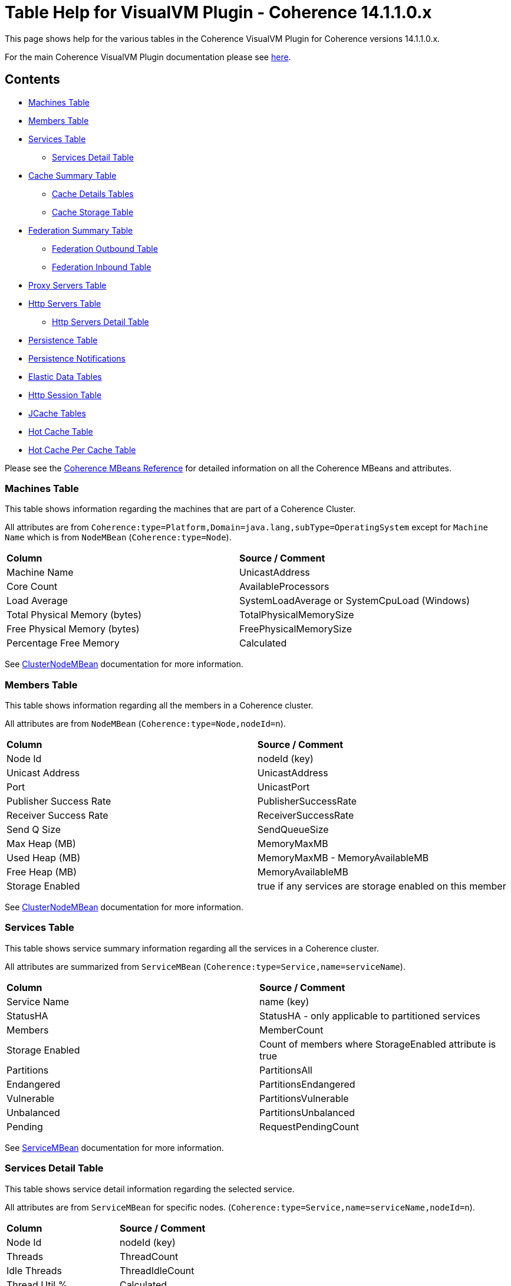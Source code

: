 ///////////////////////////////////////////////////////////////////////////////
Copyright (c) 2020, 2022 Oracle and/or its affiliates. All rights reserved.
DO NOT ALTER OR REMOVE COPYRIGHT NOTICES OR THIS FILE HEADER.

This code is free software; you can redistribute it and/or modify it
under the terms of the GNU General Public License version 2 only, as
published by the Free Software Foundation.  Oracle designates this
particular file as subject to the "Classpath" exception as provided
by Oracle in the LICENSE file that accompanied this code.

This code is distributed in the hope that it will be useful, but WITHOUT
ANY WARRANTY; without even the implied warranty of MERCHANTABILITY or
FITNESS FOR A PARTICULAR PURPOSE.  See the GNU General Public License
version 2 for more details (a copy is included in the LICENSE file that
accompanied this code).

You should have received a copy of the GNU General Public License version
2 along with this work; if not, write to the Free Software Foundation,
Inc., 51 Franklin St, Fifth Floor, Boston, MA 02110-1301 USA.

Please contact Oracle, 500 Oracle Parkway, Redwood Shores, CA 94065 USA
or visit www.oracle.com if you need additional information or have any
questions.
///////////////////////////////////////////////////////////////////////////////
= Table Help for VisualVM Plugin - Coherence 14.1.1.0.x

This page shows help for the various tables in the Coherence VisualVM Plugin for Coherence versions 14.1.1.0.x.

For the main Coherence VisualVM Plugin documentation please see https://github.com/oracle/coherence-visualvm/[here].

== Contents

* <<MachineTableModel, Machines Table>>
* <<MemberTableModel, Members Table>>
* <<ServiceTableModel, Services Table>>
** <<ServiceMemberTableModel, Services Detail Table>>
* <<CacheTableModel, Cache Summary Table>>
** <<CacheDetailTableModel, Cache Details Tables>>
** <<CacheStorageManagerTableModel, Cache Storage Table>>
* <<FederationTableModel, Federation Summary Table>>
** <<FederationOutboundTableModel, Federation Outbound Table>>
** <<FederationInboundTableModel, Federation Inbound Table>>
* <<ProxyTableModel, Proxy Servers Table>>
* <<HttpProxyTableModel, Http Servers Table>>
** <<HttpProxyMemberTableModel, Http Servers Detail Table>>
* <<PersistenceTableModel, Persistence Table>>
* <<PersistenceNotificationsTableModel, Persistence Notifications>>
* <<ElasticData, Elastic Data Tables>>
* <<HttpSessionTableModel, Http Session Table>>
* <<JCacheConfigurationTableModel, JCache Tables>>
* <<HotCacheTableModel, Hot Cache Table>>
* <<HotCachePerCacheTableModel, Hot Cache Per Cache Table>>

Please see the https://www.oracle.com/pls/topic/lookup?ctx=en/middleware/standalone/coherence/14.1.1.0&id=COHMG5442[Coherence MBeans Reference] for detailed information on all the Coherence MBeans and attributes.

[#MachineTableModel]
=== Machines Table

This table shows information regarding the machines that are part of a Coherence Cluster.

All attributes are from `Coherence:type=Platform,Domain=java.lang,subType=OperatingSystem` except for `Machine Name` which is from `NodeMBean` (`Coherence:type=Node`).

!===
|**Column** | **Source / Comment**
|Machine Name| UnicastAddress
|Core Count | AvailableProcessors
|Load Average | SystemLoadAverage or SystemCpuLoad (Windows)
|Total Physical Memory (bytes) | TotalPhysicalMemorySize
|Free Physical Memory (bytes) | FreePhysicalMemorySize
|Percentage Free Memory | Calculated
!===

See https://docs.oracle.com/en/middleware/standalone/coherence/14.1.1.0/manage/oracle-coherence-mbeans-reference.html#GUID-0AB8710B-2A1D-432D-AFBF-8E73B8230D51[ClusterNodeMBean] documentation for more information.

[#MemberTableModel]
=== Members Table

This table shows information regarding all the members in a Coherence cluster.

All attributes are from `NodeMBean` (`Coherence:type=Node,nodeId=n`).

!===
|**Column** | **Source / Comment**
|Node Id| nodeId (key)
|Unicast Address | UnicastAddress
|Port | UnicastPort
|Publisher Success Rate | PublisherSuccessRate
|Receiver Success Rate | ReceiverSuccessRate
|Send Q Size | SendQueueSize
|Max Heap (MB) | MemoryMaxMB
|Used Heap (MB) | MemoryMaxMB - MemoryAvailableMB
|Free Heap (MB) | MemoryAvailableMB
|Storage Enabled | true if any services are storage enabled on this member
!===

See https://docs.oracle.com/en/middleware/standalone/coherence/14.1.1.0/manage/oracle-coherence-mbeans-reference.html#GUID-0AB8710B-2A1D-432D-AFBF-8E73B8230D51[ClusterNodeMBean] documentation for more information.

[#ServiceTableModel]
=== Services Table

This table shows service summary information regarding all the services in a Coherence cluster.

All attributes are summarized from `ServiceMBean` (`Coherence:type=Service,name=serviceName`).

!===
|**Column** | **Source / Comment**
|Service Name| name (key)
|StatusHA | StatusHA - only applicable to partitioned services
|Members | MemberCount
|Storage Enabled | Count of members where StorageEnabled attribute is true
|Partitions | PartitionsAll
|Endangered | PartitionsEndangered
|Vulnerable | PartitionsVulnerable
|Unbalanced | PartitionsUnbalanced
|Pending | RequestPendingCount
!===

See https://docs.oracle.com/en/middleware/standalone/coherence/14.1.1.0/manage/oracle-coherence-mbeans-reference.html#GUID-0C5A3074-50D1-4B15-A4C2-E014E5F4827B[ServiceMBean] documentation for more information.

[#ServiceMemberTableModel]
=== Services Detail Table

This table shows service detail information regarding the selected service.

All attributes are from `ServiceMBean` for specific nodes. (`Coherence:type=Service,name=serviceName,nodeId=n`).

!===
|**Column** | **Source / Comment**
|Node Id| nodeId (key)
|Threads | ThreadCount
|Idle Threads | ThreadIdleCount
|Thread Util % | Calculated
|Task Average (ms) | TaskAverageDuration
|Task Backlog | TaskBacklog
|Request Avge (ms) | RequestAverageDuration
!===

See https://docs.oracle.com/en/middleware/standalone/coherence/14.1.1.0/manage/oracle-coherence-mbeans-reference.html#GUID-0C5A3074-50D1-4B15-A4C2-E014E5F4827B[ServiceMBean] documentation for more information.

[#CacheTableModel]
=== Cache Summary Table

This table shows cache summary for all caches in a Coherence cluster.

All attributes are summarized from `CacheMBean` (`Coherence:type=CacheMBean,tier=back`).

!===
|**Column** | **Source / Comment**
|Service / Cache Name| service (key) + name (key)
|Size | Size summed by service / cache
|Memory (bytes) | Unit * UnitFactor summed by service / cache
|Memory (MB) | Above value via MB
|Avge Object Size (bytes) | Calculated Memory (bytes) / Size
|Unit Calculator | If MemoryUnits is true then BINARY otherwise FIXED
!===

See https://docs.oracle.com/en/middleware/standalone/coherence/14.1.1.0/manage/oracle-coherence-mbeans-reference.html[CacheMBean] documentation for more information.

[#CacheDetailTableModel]
=== Cache Details Table

==== Cache Size and Access Details Table
This table shows cache details regarding the selected cache.

All attributes are from `CacheMBean` (`Coherence:type=CacheMBean,tier=back`).

!===
|**Column** | **Source / Comment**
|Node Id| nodeId (key)
|Size | Size
|Memory (bytes) | Unit * UnitFactor 
|Total Gets | TotalGets
|Total Puts | TotalPuts
|Cache Hits | CacheHits
|Cache Misses | CacheMisses
|Hit Probability| HitProbability
!===

See https://docs.oracle.com/en/middleware/standalone/coherence/14.1.1.0/manage/oracle-coherence-mbeans-reference.html[CacheMBean] documentation for more information.

==== Front Cache Size and Access Details Table
This table shows cache front details regarding the selected cache.

All attributes are from `CacheMBean` (`Coherence:type=CacheMBean,tier=front`) and are the same as the above table.

[#CacheStorageManagerTableModel]
=== Cache Storage Details

This table shows cache storage regarding the selected cache.

All attributes are from `StorageManager` (`Coherence:type=StorageManager,service=serviceName,cache=cacheName`).

!===
|**Column** | **Source / Comment**
|Node Id| nodeId (key)
|Locks Granted | LocksGranted
|Locks Pending | LocksPending
|Listener Registrations | ListenerRegistrations
|Max Query (ms) | MaxQueryDurationMillis
|Max Query Description | MaxQueryDescription
|Non Opt Query Avge | NonOptimizedQueryAverageMillis
|Optimized Query Avge | OptimizedQueryAverageMillis
|Index Total Units (bytes) | IndexTotalUnits (not available in all Coherence versions)
|Index Total Millis (ms) | IndexingTotalMillis (not available in all Coherence versions)
!===

See https://docs.oracle.com/en/middleware/standalone/coherence/14.1.1.0/manage/oracle-coherence-mbeans-reference.html#GUID-8F929EB2-2101-4F1C-A7E6-ACB80C67F0F6[StorageManagerMBean] documentation for more information.

[#FederationTableModel]
=== Federation Summary Table

This table shows federation summary details in a Coherence cluster.

All attributes are summarised from `DestinationMBean` and `OriginMBean` (Coherence:type=Federation,subType=Destination` and `Coherence:type=Federation,subType=Origin`).

!===
|**Column** | **Source / Comment**
|Service Name | service (key)
|Participant Name | name (key)
|Status | State
|Current Bytes Sent /sec | BytesSentSecs summed by service / participant from DestinationMBean
|Current Msgs Sent /sec | MsgsSentSecs summed by service / participant from DestinationMBean
|Current Bytes Rec /sec | BytesRecSecs summed by service / participant from DestinationMBean
|Current Msgs Rec /sec | MsgsRecSecs summed by service / participant from DestinationMBean
!===

See https://docs.oracle.com/en/middleware/standalone/coherence/14.1.1.0/manage/oracle-coherence-mbeans-reference.html#GUID-858AA9C4-A756-4E64-8ACC-61AAE94C9387[OriginMBean] and
https://docs.oracle.com/en/middleware/standalone/coherence/14.1.1.0/manage/oracle-coherence-mbeans-reference.html#GUID-E936E914-6967-4E44-B8B6-FEBDF10CBE67[DestinationMBean] documentation for more information.

[#FederationOutboundTableModel]
=== Federation Outbound Table

This table shows federation outbound details for the selected service.

All attributes are from `DestinationMBean` (Coherence:type=Federation,subType=Destination`).

!===
|**Column** | **Source / Comment**
|Node Id | nodeId (key)
|State | State
|Current Throughput (Mbps) | CurrentBandwidth
|Total Bytes Sent | TotalBytesSent
|Total Entries Sent | TotalEntriesSent
|Total Records Sent | TotalRecordsSent
|Total Msgs Sent | TotalMsgSent
|Total Msgs Unacked | TotalMsgUnacked
!===

See https://docs.oracle.com/en/middleware/standalone/coherence/14.1.1.0/manage/oracle-coherence-mbeans-reference.html#GUID-E936E914-6967-4E44-B8B6-FEBDF10CBE67[DestinationMBean] documentation for more information.

[#FederationInboundTableModel]
=== Federation Inbound Table

This table shows federation inbound details for the selected service.

All attributes are from `OriginMBean` (Coherence:type=Federation,subType=Origin`).

!===
|**Column** | **Source / Comment**
|Node Id | nodeId (key)
|State | State
|Current Throughput (Mbps) | CurrentBandwidth
|Total Bytes Received | TotalBytesRec
|Total Records Received | TotalRecordsRec
|Total Entries Received | TotalEntriesRec
|Total Msgs Received | TotalMsgRec
|Total Msgs Unacked | TotalMsgUnacked
!===

See https://docs.oracle.com/en/middleware/standalone/coherence/14.1.1.0/manage/oracle-coherence-mbeans-reference.html#GUID-858AA9C4-A756-4E64-8ACC-61AAE94C9387[OriginMBean] documentation for more information.

[#ProxyTableModel]
=== Proxy Servers Table

This table shows summary for proxy servers in a Coherence cluster.

All attributes are summarised from `ConnectionManagerMBean` where `Procotol=tcp` and `ConnectionMBean` (`Coherence:type=ConnectionManager` and  `Coherence:type=Connection`).

!===
|**Column** | **Source / Comment**
|IP Address/Port | HostIP
|Service Name | name (key)
|Node Id | ndoeId (key)
|Connection Count | ConnectionCount
|Outgoing Msg Backlog | OutgoingMessageBacklog
|Total Bytes Rcv | TotalBytesReceived
|Total Bytes Sent | TotalBytesSent
|Total Msgs Rcv | TotalMessagesReceived
|Total Msgs Sent | TotalMessagesSent
!===

See https://docs.oracle.com/en/middleware/standalone/coherence/14.1.1.0/manage/oracle-coherence-mbeans-reference.html#GUID-022FB1A1-F377-405A-A424-2CB1781330C1[ConnectionManagerMBean]
or https://docs.oracle.com/en/middleware/standalone/coherence/14.1.1.0/manage/oracle-coherence-mbeans-reference.html#GUID-F247B2A6-85A6-4F87-AD69-C0E184EF25D5[ConnectionMBean] documentation for more information.

[#HttpProxyTableModel]
=== Http Servers Table

This table shows summary for Http servers running in the Coherence cluster.

All attributes are summarised from `ConnectionManagerMBean` where `Procotol=http` (`Coherence:type=ConnectionManager`).

!===
|**Column** | **Source / Comment**
|Service Name | name (key)
|Http Server Type | HttpServerType
|Members | Sum of members running this service
|Total Requests | Sum of TotalRequestCount for all members running this service
|Total Errors | Sum of TotalErrorCount for all members running this service
|Avge Req / Sec | Average of RequestsPerSecond for all members running this service
|Avge Request Time (ms) | Average of AverageRequestTime for all members running this service
!===

See https://docs.oracle.com/en/middleware/standalone/coherence/14.1.1.0/manage/oracle-coherence-mbeans-reference.html#GUID-022FB1A1-F377-405A-A424-2CB1781330C1[ConnectionManagerMBean] documentation for more information.

[#HttpProxyMemberTableModel]
=== Http Servers Detail Table

This table shows Http server details for the selected Http server.

All attributes are from `ConnectionManagerMBean` where `Procotol=http` (`Coherence:type=ConnectionManager`).

!===
|**Column** | **Source / Comment**
|Node Id | nodeId (key)
|IP Address/Port | HostIP
|Avge Request Time (ms) | AverageRequestTime
|Avge Req / Sec |  RequestsPerSecond
|Total Requests | TotalRequestCount
|Total Errors | TotalErrorCount
!===

See https://docs.oracle.com/en/middleware/standalone/coherence/14.1.1.0/manage/oracle-coherence-mbeans-reference.html#GUID-022FB1A1-F377-405A-A424-2CB1781330C1[ConnectionManagerMBean] documentation for more information.

[#PersistenceTableModel]
=== Persistence Table

This table shows Persistence summary for the Coherence cluster.

All attributes are summarized from `ServiceMBean` (`Coherence:type=Service,name=serviceName`) except for
`Snapshot Count` and `Status` which are from `PersistenceMBean` (`Coherence:type=Persistence)`.

!===
|**Column** | **Source / Comment**
|Service / Cache Name| service (key) + name (key)
|Mode | PersistenceMode
|Active Space Used on disk (bytes) | Sum of PersistenceActiveSpaceUsed for all members of the service
|Active Space Used on disk (MB) | Above value in MB
|Backup Space Used on disk (MB) | Sum of PersistenceBackupSpaceUsed for all members of the service
|Average Additional Latency (ms) | Average of PersistenceLatencyAverage for all members of the service
|Maximum Additional Latency (ms) | Max of PersistenceLatencyAverage for all members of the services
|Snapshot Count | Snapshots array length
|Status | OperationStatus
!===

See https://docs.oracle.com/en/middleware/standalone/coherence/14.1.1.0/manage/oracle-coherence-mbeans-reference.html#GUID-0C5A3074-50D1-4B15-A4C2-E014E5F4827BServiceMBean] or
https://docs.oracle.com/en/middleware/standalone/coherence/14.1.1.0/manage/oracle-coherence-mbeans-reference.html#GUID-5B207607-9C4E-4F44-AE00-AC869369AF5A[PersistenceManagerMBean] documentation for more information.

[#ElasticData]
=== Elastic Data Tables

These tables show Elastic data summary for the Coherence cluster for either RAM or Flash Journal.

All attributes are from `RamJournalRM` or `FlashJournalRM` (`Coherence:type=Journal,name=FlashJournalRM` or `Coherence:type=Journal,name=RamJournalRM`).

!===
|**Column** | **Source / Comment**
|Node Id | nodeId (key)
|Journal Files | FileCount + "/" +  MaxJournalFilesNumber
|Total Data Size | TotalDataSize
|Committed | FileCount * MaxFileSize
|Compactions | ExhaustiveCompactionCount
|Current Collector Load Factor| CurrentCollectorLoadFactor
|Max File Size| MaxFileSize
!===

See https://docs.oracle.com/en/middleware/standalone/coherence/14.1.1.0/manage/oracle-coherence-mbeans-reference.html#GUID-9237DE7B-7819-4A50-8814-B66B389F5761[FlashJournalRM] or
https://docs.oracle.com/en/middleware/standalone/coherence/14.1.1.0/manage/oracle-coherence-mbeans-reference.html#GUID-132FD1B7-973B-43C8-8D48-709450ECF13B[RamJournalRM] documentation for more information.

[#HttpSessionTableModel]
=== Http Session Table

This table shows summarised data from Coherence*Web Http sessions for the Coherence cluster.

All attributes are summarised from `Coherence:type=HttpSessionManager` or `Coherence:type=WebLogicHttpSessionManager`.

!===
|**Column** | **Source / Comment**
|Application Id | appId (key)
|Platform | Either "WebLogic" or "Other"
|Session Timeout | SessionTimeout
|Session Cache | SessionCacheName
|Overflow Cache | OverflowCacheName
|Avge Session Size | SessionAverageSize
|Total Reaped Sessions | ReapedSessions
|Avge Reaped Sessions | AverageReapedSessions
|Avge Reap Duration | AverageReapDuration
|Last Reap Duration Max | LastReapDuration
|Session Updates | SessionUpdates
!===

[#JCacheConfigurationTableModel]
=== JCache Tables

These tables show summarised "Management" and "Statistics" MBean information regarding the configured JCache caches for a Coherence cluster.

==== JCache Config Table

All attributes are from `javax.cache:type=CacheConfiguration`.

!===
|**Column** | **Source / Comment**
|Configuration / Cache | CacheManager (key) + "/ " + Cache (key)
|Key Type | KeyType
|Value Type | ValueType
|Statistics Enabled | StatisticsEnabled
|Read Through | ReadThrough
|Write Through | WriteThrough
|Store By Value | StoreByValue
!===

==== JCache Statistics Table

!===
|**Column** | **Source / Comment**
|Configuration / Cache | CacheManager (key) + "/ " + Cache (key)
|Total Puts | CachePuts
|Total Gets | TotalGets
|Total Removals | CacheRemovals
|Cache Hits | CacheHits
|Cache Misses | CacheMisses
|Total Evictions | CacheEvictions
|Average Get Time | AverageGetTime
|Average Put Time | AveragePutTime
|Average Remove Time | AverageRemoveTime
|Cache Hit % | CacheHitPercentage
|Cache Miss % | CacheMissPercentage
!===

[#HotCacheTableModel]
=== Hot Cache Table

These tables show summaries data from HotCache for a Coherence cluster.

All attributes are from `Coherence:type=CoherenceAdapter`.

!===
|**Column** | **Source / Comment**
|Member | member (key)
|Number Of Operations Processed | NumberOfOperationsProcessed
|StartTime | StartTime
|Trail File Name | TrailFileName
|Trail File Position| TrailFilePosition
!===

[#HotCachePerCacheTableModel]
=== Hot Cache Per Cache Table

All attributes are from `Coherence:type=CoherenceAdapter,name=hotcache,member=member`.

!===
|**Column** | **Source / Comment**
|Cachename/Operation | key
|Count | PerCacheStatistics.Count
| Max value | PerCacheStatistics.Max
| Min value | PerCacheStatistics.Min
| Mean value | PerCacheStatistics.Mean
!===

[#PersistenceNotificationsTableModel]
=== Persistence Notifications

All attributes are calculated from begin / end JMX notifications from `Coherence:type=Persistence,service=service-name,responsibility=PersistenceCoordinator`.

!===
|**Column** | **Source / Comment**
|Sequence| Auto-generated
|Service Name | Service Name
|Operation| The operation carried out
|Start Time| The start time of the operation
|End Time| The end time of the operation
|Duration (ms)| The duration of the operation in millis
|Message| Description of the operation
!===

See https://docs.oracle.com/en/middleware/standalone/coherence/14.1.1.0/manage/oracle-coherence-mbeans-reference.html#GUID-5B207607-9C4E-4F44-AE00-AC869369AF5A[PersistenceManagerMBean] documentation for more information.

